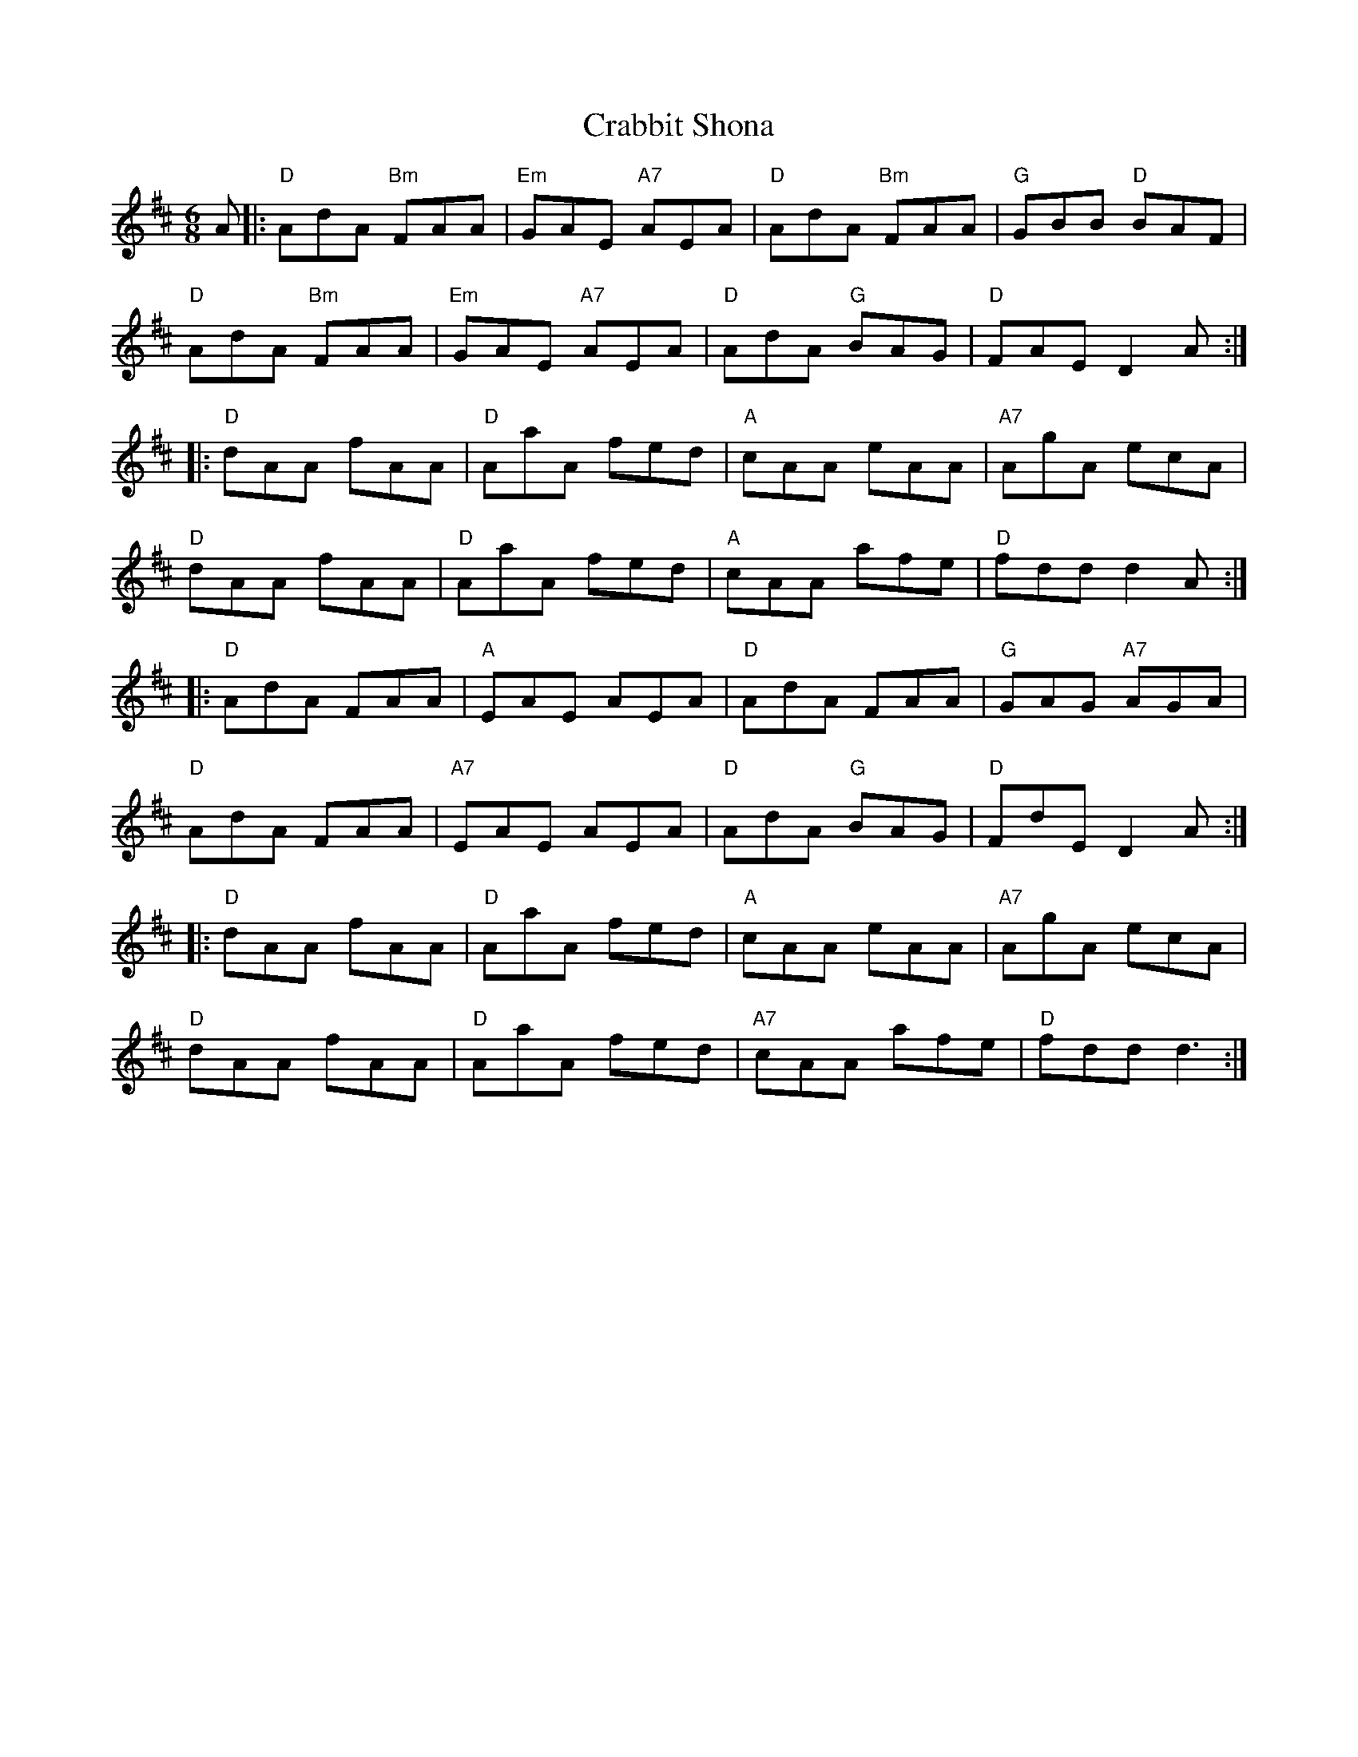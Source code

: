 X: 8427
T: Crabbit Shona
R: jig
M: 6/8
K: Dmajor
A|:"D" AdA "Bm" FAA|"Em" GAE "A7" AEA|"D" AdA "Bm" FAA|"G" GBB "D" BAF|
"D" AdA "Bm" FAA|"Em" GAE "A7" AEA|"D" AdA "G" BAG|"D" FAE D2 A:|
|:"D" dAA fAA|"D" AaA fed|"A"cAA eAA|"A7" AgA ecA|
"D" dAA fAA|"D"AaA fed|"A" cAA afe|"D" fdd d2 A:|
|:"D" AdA FAA|"A" EAE AEA|"D" AdA FAA|"G" GAG "A7" AGA|
"D" AdA FAA|"A7" EAE AEA|"D" AdA "G" BAG|"D" FdE D2 A:|
|:"D" dAA fAA|"D" AaA fed|"A"cAA eAA|"A7" AgA ecA|
"D" dAA fAA|"D"AaA fed|"A7" cAA afe|"D" fdd d3:|

